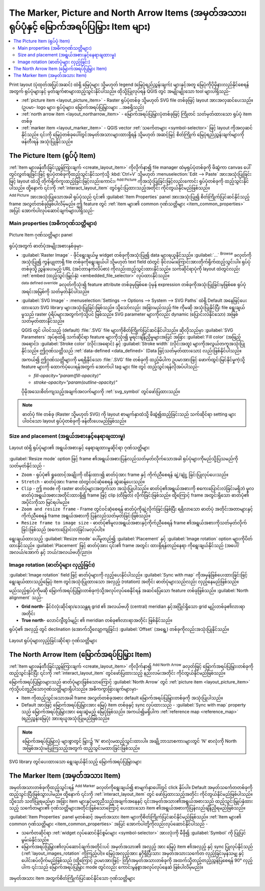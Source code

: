 .. index:: Image, Picture, Layout; Image item, Layout; North arrow

The Marker, Picture and North Arrow Items (အမှတ်အသား၊ ရုပ်ပုံနှင့် မြောက်အရပ်ပြမြှား Item များ)
================================================================================================

.. only:: html

.. contents::
   :local:

Print layout (ပုံထုတ်အပြင်အဆင်) ထဲရှိ မြေပုံများ သို့မဟုတ် legend (မြေပုံရည်ညွှန်းချက်) များနှင့်အတူ မြေပုံကိုပိုမိုနားလည်နိုင်စေရန်အတွက် ရုပ်ပုံများနှင့် မှတ်ချက်စာများထည့်သွင်းနိုင်ပါသည်။ ထိုသို့ပြုလုပ်ရန် QGIS တွင် အမျိုးမျိုးသော tool များပါရှိသည်-

* :ref:`picture item <layout_picture_item>` - Raster ရုပ်ပုံတစ်ခု သို့မဟုတ် SVG file တစ်ခုဖြင့် layout အားအလှဆင်ပေးသည်။ (ဥပမာ- logo များ၊ ရုပ်ပုံများ၊ မြောက်အရပ်ပြမြှားများ ...အစရှိသည်)
* :ref:`north arrow item <layout_northarrow_item>` - မြောက်အရပ်ပြမြှားပုံတစ်ခုဖြင့် ကြိုတင် သတ်မှတ်ထားသော ရုပ်ပုံ item တစ်ခု 
* :ref:`marker item <layout_marker_item>` - QGIS vector :ref:`သင်္ကေတများ <symbol-selector>` ဖြင့် layout ကိုအလှဆင်နိုင်သည်။ ၎င်းကို မြေပုံတစ်ခုပေါ်တွင်အမှတ်အသားများထားရှိရန် သို့မဟုတ် အဆင့်မြင့် စိတ်ကြိုက် မြေပုံရည်ညွှန်းချက်များကိုဖန်တီးရန် အသုံးပြုနိုင်သည်။


.. _layout_picture_item:

The Picture Item (ရုပ်ပုံ Item)
--------------------------------

:ref:`Item များဖန်တီးခြင်းညွှန်ကြားချက် <create_layout_item>` ကိုလိုက်နာ၍ file manager ထဲမှရုပ်ပုံတစ်ခုကို ဖိဆွဲကာ canvas ပေါ်တွင်လွှတ်ချခြင်းဖြင့် ရုပ်ပုံတစ်ခုကိုထည့်သွင်းနိုင်သကဲ့သို့ :kbd:`Ctrl+V` သို့မဟုတ် :menuselection:`Edit --> Paste` အားအသုံးပြုခြင်းဖြင့် layout ထဲသို့ တိုက်ရိုက်ကူးထည့်ခြင်းဖြင့်လည်းကောင်း၊ |addImage| :sup:`Add Picture` ကိုအသုံးပြုခြင်းဖြင့်လည်းကောင်း ရုပ်ပုံတစ်ခုကို ထည့်သွင်းနိုင်ပါသည်။ ထို့နောက် ၎င်းကို :ref:`interact_layout_item` တွင်ရှင်းပြထားသည့်အတိုင်း ကိုင်တွယ်နိုင်မည်ဖြစ်သည်။


.. index:: Picture database, Rotated north arrow

|addImage| :sup:`Add Picture` အားအသုံးပြုသောအခါ ရုပ်ပုံသည် ၎င်း၏ :guilabel:`Item Properties` panel အားအသုံးပြု၍ စိတ်ကြိုက်ပြင်ဆင်နိုင်သည့် frame အလွတ်တစ်ခုဖြစ်ပါလိမ့်မည်။ ဤ feature တွင် :ref:`item များ၏ common ဂုဏ်သတ္တိများ <item_common_properties>` အပြင် အောက်ပါလုပ်ဆောင်ချက်များပါရှိသည်-


Main properties (အဓိကဂုဏ်သတ္တိများ)
....................................

.. _figure_layout_image:

.. figure:: img/picture_mainproperties.png
   :align: center

   Picture Item ဂုဏ်သတ္တိများ panel

ရုပ်ပုံအတွက် ဓာတ်ပုံအမျိုးအစားနှစ်ခုမှာ-

* :guilabel:`Raster Image` - ဖိုင်ရွေးချယ်မှု widget တစ်ခုကိုအသုံးပြု၍ data များရယူနိုင်သည်။ :guilabel:`...` :sup:`Browse` ခလုတ်ကို အသုံးပြု၍ ကွန်ပျုတာရှိ file တစ်ခုကိုရွေးချယ်ပါ သို့မဟုတ် text field ထဲတွင် ဖိုင်လမ်းကြောင်းအားတိုက်ရိုက်ထည့်သွင်းပါ။ ရုပ်ပုံတစ်ခုသို့ ညွှန်းပေးမည့် URL (အင်တာနက်လိပ်စာ) ကိုလည်းထည့်သွင်းထားနိုင်သည်။ သက်ဆိုင်ရာပုံကို layout ထဲတွင်လည်း :ref:`embed (ထည့်သွင်းမြှုပ်နှံ) <embedded_file_selector>` လုပ်ထားနိုင်သည်။

  |dataDefine| :sup:`data defined override` ခလုတ်ကိုသုံး၍ feature attribute တစ်ခုမှဖြစ်စေ ပုံမှန် expression တစ်ခုကိုအသုံးပြုခြင်းမှဖြစ်စေ ရုပ်ပုံအရင်းအမြစ်ကို သတ်မှတ်နိုင်ပါသည်။
   
* :guilabel:`SVG Image` - :menuselection:`Settings --> Options --> System --> SVG Paths` ထဲရှိ Default အနေဖြင့်ပေးထားသော SVG library များအသုံးပြုခြင်းဖြစ်သည်။ သို့သော်လည်း အခြားမည်သည့် file ကိုမဆို အသုံးပြုနိုင်ပြီး file ရွေးချယ်မှုသည် raster ပုံရိပ်များအတွက်ကဲ့သို့ပင် ဖြစ်သည်။ SVG parameter များကိုလည်း dynamic (ပြောင်းလဲနိုင်သော) အဖြစ်သတ်မှတ်ထားနိုင်သည်။

  .. _parameterized_svg:

  QGIS တွင် ပါဝင်သည့် (default) :file:`.SVG` file များကိုစိတ်ကြိုက်ပြင်ဆင်နိုင်ပါသည်။ ဆိုလိုသည်မှာ :guilabel:`SVG Parameters` အုပ်စုထဲရှိ သက်ဆိုင်ရာ feature များကိုသုံး၍ မူရင်းချိန်ညှိမှုများအပြင် အခြား :guilabel:`Fill color` (အဖြည့်အရောင်)၊ :guilabel:`Stroke color` (လိုင်းအရောင်) နှင့် :guilabel:`Stroke width` (လိုင်းအထူ) များကိုအလွယ်တကူအသုံးပြုနိုင်သည်။ ဤဂုဏ်သတ္တိသည် :ref:`data-defined <data_defined>` (Data ဖြင့်သတ်မှတ်ထားသော) လည်းဖြစ်နိုင်ပါသည်။
  
  အကယ်၍ ဤဂုဏ်သတ္တိများကို မရရှိနိုင်သော :file:`.SVG` file တစ်ခုကို ထည့်မိပါက ဥပမာအားဖြင့် ဖောက်ထွင်းမြင်နိုင်မှုကဲ့သို့ feature များကို ထောက်ပံ့ပေးရန်အတွက် အောက်ပါ tag များ file တွင် ထည့်သွင်းရန်လိုအပ်ပါသည်-

  * `fill-opacity="param(fill-opacity)"`
  * `stroke-opacity="param(outline-opacity)"`

  ပိုမိုအသေးစိတ်ကျသည့်အချက်အလက်များကို :ref:`svg_symbol` တွင်ဖော်ပြထားသည်။

.. note:: ဓာတ်ပုံ file တစ်ခု (Raster သို့မဟုတ် SVG) ကို layout စာမျက်နှာထဲသို့ ဖိဆွဲ၍ထည့်ခြင်းသည် သက်ဆိုင်ရာ setting များပါဝင်သော layout ရုပ်ပုံတစ်ခုကို ဖန်တီးပေးမည်ဖြစ်သည်။


Size and placement (အရွယ်အစားနှင့်နေရာချထားမှု)
................................................

.. _figure_layout_picture_sizeplacement:

.. figure:: img/picture_sizeplacement.png
   :align: center

   Layout ထဲရှိ ရုပ်ပုံများ၏ အရွယ်အစားနှင့် နေရာချထားမှုဆိုင်ရာ ဂုဏ်သတ္တိများ

:guilabel:`Resize mode` option ဖြင့် frame ၏အရွယ်အစားပြန်လည်သတ်မှတ်လိုက်သောအခါ ရုပ်ပုံများကိုမည်သို့ပြသမည်ကို သတ်မှတ်နိုင်သည် -

* ``Zoom`` - ရုပ်ပုံ၏ ရှုထောင့်အချိုးကို ထိန်းထား၍ ဓာတ်ပုံအား frame နှင့် ကိုက်ညီစေရန် ချဲ့/ချုုံ့ ခြင်းပြုလုပ်ပေးသည်။ 
* ``Stretch`` - ဓာတ်ပုံအား frame ထဲတွင်ဝင်ဆံ့စေရန် ဆွဲဆန့်ပေးသည်။
* ``Clip`` - ဤ mode ကို raster ဓာတ်ပုံများအတွက်သာ အသုံးပြုပါသည်။ ဓာတ်ပုံ၏အရွယ်အစားကို စကေးပြောင်းလဲခြင်းမရှိဘဲ မူလဓာတ်ပုံအရွယ်အစားအတိုင်းထားရှိ၍ frame ဖြင့် clip (တိဖြတ်) လိုက်ခြင်းဖြစ်သည်။ ထို့ကြောင့် frame အတွင်းရှိသော ဓာတ်ပုံ၏ အပိုင်းကိုသာ မြင်ရပါမည်။ 
* ``Zoom and resize frame`` - Frame တွင်ဝင်ဆံ့စေရန် ဓာတ်ပုံကိုချဲ့လိုက်ခြင်းဖြစ်ပြီး ရရှိလာသော ဓာတ်ပုံ အတိုင်းအတာများနှင့် ကိုက်ညီစေရန် frame အရွယ်အစားကို ပြန်လည်သတ်မှတ်ခြင်းဖြစ်သည်။
* ``Resize frame to image size`` - ဓာတ်ပုံ၏မူလအရွယ်အစားနှင့်ကိုက်ညီစေရန် frame ၏အရွယ်အစားကိုသတ်မှတ်လိုက်ခြင်းဖြစ်သည် (စကေးပြောင်းလဲခြင်းမလုပ်ပါ)။


ရွေးချယ်ထားသည့် :guilabel:`Resize mode` ပေါ်မူတည်၍ :guilabel:`Placement` နှင့် :guilabel:`Image rotation` option များကိုပိတ်ထားနိုင်သည်။ :guilabel:`Placement` ဖြင့် ဓာတ်ပုံအား ၎င်း၏ frame အတွင်း ထားရှိရန်တည်နေရာ ကိုရွေးချယ်နိုင်သည် (အပေါ်/အလယ်/အောက် နှင့် ဘယ်/အလယ်ဗဟို/ညာ)။

.. _layout_images_rotation:

Image rotation (ဓာတ်ပုံများ လှည့်ခြင်း)
........................................

:guilabel:`Image rotation` field ဖြင့် ဓာတ်ပုံများကို လှည့်ပေးနိုင်ပါသည်။ |checkbox| :guilabel:`Sync with map` ကိုအမှန်ခြစ်ပေးထားခြင်းဖြင့် ရွေးချယ်ထားသည့်မြေပုံ item တွင်အသုံးပြုထားသော အလှည့် (rotation) အတိုင်း ဓာတ်ပုံများသည်လည်း လှည့်နေမည်ဖြစ်သည်။

မည်သည့်ရုပ်ပုံကိုမဆို မြောက်အရပ်ပြမြှားတစ်ခုကဲ့သို့အလုပ်လုပ်စေနိုင်ရန် အဆင်ပြေသော feature တစ်ခုဖြစ်သည်။ :guilabel:`North alignment` သည်-

* **Grid north**- နိုင်ငံလုံးဆိုင်ရာ/ဒေသန္တရ grid ၏ အလယ်ဗဟို (central) meridian နှင့်အပြိုင်ရှိသော grid မျဉ်းတစ်ခု၏လားရာ အတိုင်း
* **True north**- လောင်ဂျီတွဒ်မျဉ်း ၏ meridian တစ်ခု၏လားရာအတိုင်း ဖြစ်နိုင်သည်။

ရုပ်ပုံ၏ အလှည့် တွင် declination (အောက်သို့လျော့ကျခြင်း) :guilabel:`Offset` (အရွေ့) တစ်ခုကိုလည်းအသုံးပြုနိုင်သည်။

.. _figure_layout_picture_imagerotation:

.. figure:: img/picture_imagerotation.png
   :align: center

   Layout ရုပ်ပုံများလှည့်ခြင်းဆိုင်ရာ ဂုဏ်သတ္တိများ


.. index:: North arrow
.. _layout_northarrow_item:

The North Arrow Item (မြောက်အရပ်ပြမြှား Item)
----------------------------------------------

:ref:`Item များဖန်တီးခြင်းညွှန်ကြားချက် <create_layout_item>` ကိုလိုက်နာ၍ |northArrow|:sup:`Add North Arrow` ခလုတ်ဖြင့် မြောက်အရပ်ပြမြှားတစ်ခုကိုထည့်သွင်းနိုင်ပြီး ၎င်းကို :ref:`interact_layout_item` တွင်ဖော်ပြထားသည့် နည်းလမ်းအတိုင်း ကိုင်တွယ်နိုင်မည်ဖြစ်သည်။

မြောက်အရပ်ပြမြှားများသည် ဓာတ်ပုံများဖြစ်သောကြောင့် :guilabel:`North Arrow` တွင် :ref:`picture item <layout_picture_item>` ကဲ့သို့ပင်တူညီသောဂုဏ်သတ္တိများရှိပါသည်။ အဓိကကွာခြားချက်များမှာ-

* Item ကိုထည့်သွင်းသောအခါ frame အလွတ်တစ်ခုအစား default မြောက်အရပ်ပြမြှားတစ်ခုကို အသုံးပြုပါသည်။
* Default အားဖြင့် မြောက်အရပ်ပြမြှားအား မြေပုံ item တစ်ခုနှင့် sync လုပ်ထားသည် - :guilabel:`Sync with map` property သည် မြောက်အရပ်ပြမြှားအား ရေးဆွဲမည့် မြေပုံဖြစ်သည်။ အကယ်၍မရှိပါက :ref:`reference map <reference_map>` (ရည်ညွှန်းမြေပုံ) အားရယူအသုံးပြုမည်ဖြစ်သည်။
   
.. note::

   မြောက်အရပ်ပြမြှားပုံ များစွာတွင် မြှား၌ 'N' စာလုံးမထည့်သွင်းထားပါ။ အချို့ဘာသာစကားများတွင် 'N' စာလုံးကို North အဖြစ်အသုံးမပြုကြသည့်အတွက် ထည့်သွင်းမထားခြင်းဖြစ်သည်။
   
.. _figure_layout_image_north:

.. figure:: img/north_arrows.png
   :align: center

   SVG library တွင်ပေးထားသော ရွေးချယ်နိုင်သည့် မြောက်အရပ်ပြမြှားများ

.. _layout_marker_item:

The Marker Item (အမှတ်အသား Item)
---------------------------------

အမှတ်အသားတစ်ခုကိုထည့်သွင်းရန် |addMarker| :sup:`Add Marker` ခလုတ်ကိုရွေးချယ်၍ စာမျက်နှာပေါ်တွင် click နှိပ်ပါ။ Default အမှတ်သင်္ကေတတစ်ခုကိုထည့်သွင်းပြီးဖြစ်သွားပါမည်။ ထို့နောက် ၎င်းကို :ref:`interact_layout_item` တွင် ဖော်ပြထားသည့်အတိုင်း ကိုင်တွယ်နိုင်မည်ဖြစ်ပါသည်။ သို့သော် သတိပြုရမည်မှာ အခြား item များနှင့်မတူညီသည့်အချက်အနေနှင့် ၎င်းအမှတ်အသား၏အရွယ်အစားသည် ထည့်သွင်းမြှုပ်နှံထားသည့် သင်္ကေတများ၏ ဂုဏ်သတ္တိများအတိုင်းဖြစ်သောကြောင့် ပေးထားသော item ၏အရွယ်အစားကိုပြန်လည်ချိန်ညှိရမည်ဖြစ်သည်။

:guilabel:`Item Properties` panel မှတစ်ဆင့် အမှတ်အသား item များကိုစိတ်ကြိုက်ပြင်ဆင်နိုင်မည်ဖြစ်သည်။ :ref:`Item များ၏ common ဂုဏ်သတ္တိများ <item_common_properties>` အပြင် အောက်ပါတို့ကိုလည်းလုပ်ဆောင်နိုင်ပါသည် -


* သင်္ကေတဆိုင်ရာ :ref:`widget လုပ်ဆောင်နိုင်စွမ်းများ <symbol-selector>` အားလုံးကို မီခို၍ :guilabel:`Symbol` ကို ပြုပြင်မွမ်းမံနိုင်သည်။
* မြောက်အရပ်ပြမြှား၏လုပ်ဆောင်ချက်အတိုင်းပင် အမှတ်အသား၏ အလှည့် အား မြေပုံ item ၏အလှည့် နှင့် sync ပြုလုပ်နိုင်သည် (:ref:`layout_images_rotation` ကိုကြည့်ပါ)။ မြေပုံအလှည့်အား နဂိုရှိပြီးသား အမှတ်အသားသင်္ကေတ လှည့်ခြင်းမှန်သမျှ နှင့်ပေါင်းစပ်လိုက်မည်ဖြစ်သည် (ထို့ကြောင့် ဥပမာအားဖြင့်- တြိဂံအမှတ်အသားတစ်ခုကို အထက်သို့တည့်တည့်ညွှန်ပြစေရန် 90° လှည့်ပါက ၎င်းသည် မြောက်အရပ်ပြမြှား mode တွင်လည်း ကောင်းမွန်စွာအလုပ်လုပ်နေဆဲ ဖြစ်ပါလိမ့်မည်)။

.. _figure_layout_marker:

.. figure:: img/marker_mainproperties.png
   :align: center

   အမှတ်အသား item အတွက်စိတ်ကြိုက်ပြင်ဆင်နိုင်သော ဂုဏ်သတ္တိများ

.. Substitutions definitions - AVOID EDITING PAST THIS LINE
   This will be automatically updated by the find_set_subst.py script.
   If you need to create a new substitution manually,
   please add it also to the substitutions.txt file in the
   source folder.

.. |addImage| image:: /static/common/mActionAddImage.png
   :width: 1.5em
.. |addMarker| image:: /static/common/mActionAddMarker.png
   :width: 1.5em
.. |checkbox| image:: /static/common/checkbox.png
   :width: 1.3em
.. |dataDefine| image:: /static/common/mIconDataDefine.png
   :width: 1.5em
.. |northArrow| image:: /static/common/north_arrow.png
   :width: 1.5em

